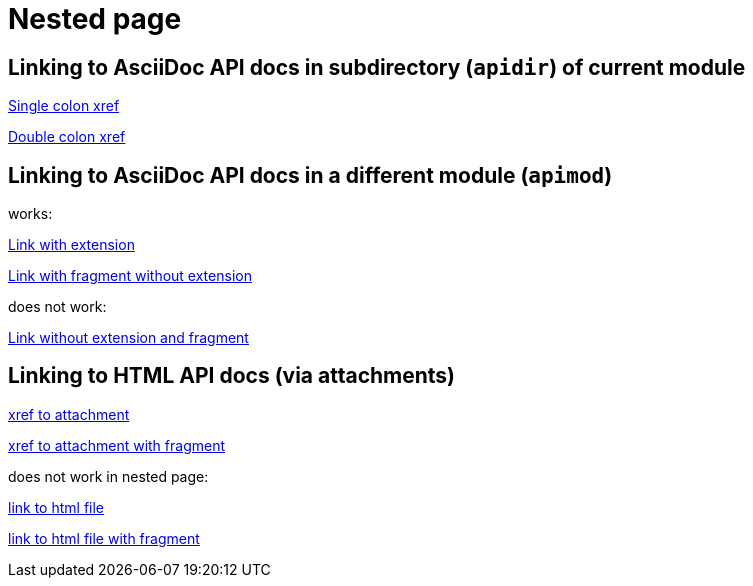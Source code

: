 
= Nested page


== Linking to AsciiDoc API docs in subdirectory (`apidir`) of current module

xref:apidir/foo#bar[Single colon xref]

xref::apidir/foo#bar[Double colon xref]

== Linking to AsciiDoc API docs in a different module (`apimod`)

works:

xref:apimod:foo2.adoc[Link with extension]

xref:apimod:foo2#bar[Link with fragment without extension]

does not work:

xref:apimod:foo2[Link without extension and fragment]

== Linking to HTML API docs (via attachments)

xref:attachment$foo3.html[xref to attachment]

xref:attachment$foo3.html#bar[xref to attachment with fragment]

does not work in nested page:

link:_attachments/foo3.html[link to html file]

link:_attachments/foo3.html#bar[link to html file with fragment]

